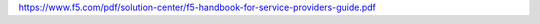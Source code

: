 https://www.f5.com/pdf/solution-center/f5-handbook-for-service-providers-guide.pdf

.. raw:: html

    <div>
      <object
        data='https://www.f5.com/pdf/solution-center/f5-handbook-for-service-providers-guide.pdf'
        type="application/pdf"
        width="1366"
        height="768"
      >
        <iframe
          src='https://www.f5.com/pdf/solution-center/f5-handbook-for-service-providers-guide.pdf'
          width="1366"
          height="768"
        >
        <p>This browser does not support PDF!</p>
        </iframe>
      </object>
    </div>
